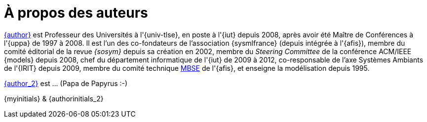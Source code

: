 = À propos des auteurs

mailto:{email}[{author}] est
Professeur des Universités à l'{univ-tlse},
en poste à l'{iut} depuis 2008,
après avoir été Maître de Conférences à l'{uppa} de 1997 à 2008.
Il est l'un des co-fondateurs de l'association {sysmlfrance} (depuis intégrée à l'{afis}),
membre du comité éditorial de la revue _{sosym}_ depuis sa création en 2002,
membre du _Steering Committee_ de la conférence ACM/IEEE {models} depuis 2008,
ifndef::book[chef du département informatique de l'{iut} de 2009 à 2012,]
ifndef::book[co-responsable de l'axe Systèmes Ambiants de l'{IRIT} depuis 2009,]
membre du comité technique <<MBSE,MBSE>> de l'{afis},
et enseigne la modélisation depuis 1995.

mailto:{email_2}[{author_2}] est ... (Papa de Papyrus :-)

[.right]
{myinitials} & {authorinitials_2}

